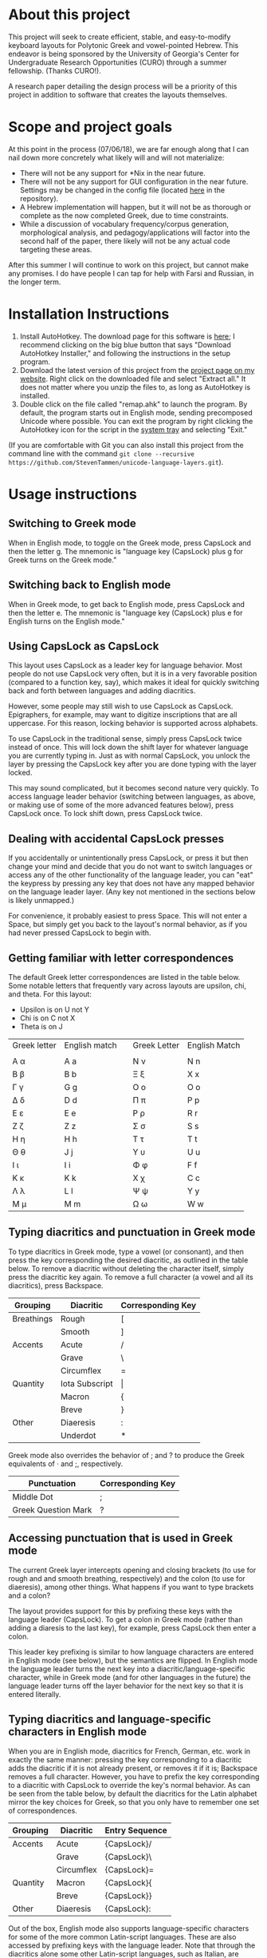* About this project

This project will seek to create efficient, stable, and easy-to-modify keyboard layouts for Polytonic Greek and vowel-pointed Hebrew. This endeavor is being sponsored by the University of Georgia's Center for Undergraduate Research Opportunities (CURO) through a summer fellowship. (Thanks CURO!).

A research paper detailing the design process will be a priority of this project in addition to software that creates the layouts themselves.

* Scope and project goals

At this point in the process (07/06/18), we are far enough along that I can nail down more concretely what likely will and will not materialize:

- There will not be any support for *Nix in the near future.
- There will not be any support for GUI configuration in the near future. Settings may be changed in the config file (located [[https://github.com/StevenTammen/unicode-language-layers/blob/master/config.ini][here]] in the repository).
- A Hebrew implementation will happen, but it will not be as thorough or complete as the now completed Greek, due to time constraints.
- While a discussion of vocabulary frequency/corpus generation, morphological analysis, and pedagogy/applications will factor into the second half of the paper, there likely will not be any actual code targeting these areas.

After this summer I will continue to work on this project, but cannot make any promises. I do have people I can tap for help with Farsi and Russian, in the longer term.

* Installation Instructions

1. Install AutoHotkey. The download page for this software is [[https://autohotkey.com/download/][here]]; I recommend clicking on the big blue button that says "Download AutoHotkey Installer," and following the instructions in the setup program.
2. Download the latest version of this project from the [[https://www.steventammen.com/projects/unicode-language-layers/][project page on my website]]. Right click on the downloaded file and select "Extract all." It does not matter where you unzip the files to, as long as AutoHotkey is installed.
3. Double click on the file called "remap.ahk" to launch the program. By default, the program starts out in English mode, sending precomposed Unicode where possible. You can exit the program by right clicking the AutoHotkey icon for the script in the [[https://www.computerhope.com/jargon/n/notiarea.htm][system tray]] and selecting "Exit."

(If you are comfortable with Git you can also install this project from the command line with the command =git clone --recursive https://github.com/StevenTammen/unicode-language-layers.git=).

* Usage instructions

** Switching to Greek mode

When in English mode, to toggle on the Greek mode, press CapsLock and then the letter g. The mnemonic is "language key (CapsLock) plus g for Greek turns on the Greek mode."

** Switching back to English mode

When in Greek mode, to get back to English mode, press CapsLock and then the letter e. The mnemonic is "language key (CapsLock) plus e for English turns on the English mode."

** Using CapsLock as CapsLock

This layout uses CapsLock as a leader key for language behavior. Most people do not use CapsLock very often, but it is in a very favorable position (compared to a function key, say), which makes it ideal for quickly switching back and forth between languages and adding diacritics.

However, some people may still wish to use CapsLock as CapsLock. Epigraphers, for example, may want to digitize inscriptions that are all uppercase. For this reason, locking behavior is supported across alphabets.

To use CapsLock in the traditional sense, simply press CapsLock twice instead of once. This will lock down the shift layer for whatever language you are currently typing in. Just as with normal CapsLock, you unlock the layer by pressing the CapsLock key after you are done typing with the layer locked.

This may sound complicated, but it becomes second nature very quickly. To access language leader behavior (switching between languages, as above, or making use of some of the more advanced features below), press CapsLock once. To lock shift down, press CapsLock twice.

** Dealing with accidental CapsLock presses

If you accidentally or unintentionally press CapsLock, or press it but then change your mind and decide that you do not want to switch languages or access any of the other functionality of the language leader, you can "eat" the keypress by pressing any key that does not have any mapped behavior on the language leader layer. (Any key not mentioned in the sections below is likely unmapped.)

For convenience, it probably easiest to press Space. This will not enter a Space, but simply get you back to the layout's normal behavior, as if you had never pressed CapsLock to begin with.

** Getting familiar with letter correspondences

The default Greek letter correspondences are listed in the table below. Some notable letters that frequently vary across layouts are upsilon, chi, and theta. For this layout:

- Upsilon is on U not Y
- Chi is on C not X
- Theta is on J

| Greek letter | English match |   | Greek Letter | English Match |
|              |               |   |              |               |
|--------------+---------------+---+--------------+---------------|
| Α α          | A a           |   | Ν ν          | N n           |
| Β β          | B b           |   | Ξ ξ          | X x           |
| Γ γ          | G g           |   | Ο ο          | O o           |
| Δ δ          | D d           |   | Π π          | P p           |
| Ε ε          | E e           |   | Ρ ρ          | R r           |
| Ζ ζ          | Z z           |   | Σ σ          | S s           |
| Η η          | H h           |   | Τ τ          | T t           |
| Θ θ          | J  j          |   | Υ υ          | U u           |
| Ι ι          | I i           |   | Φ φ          | F f           |
| Κ κ          | K k           |   | Χ χ          | C c           |
| Λ λ          | L l           |   | Ψ ψ          | Y y           |
| Μ μ          | M m           |   | Ω ω          | W w           |
                                  

** Typing diacritics and punctuation in Greek mode

To type diacritics in Greek mode, type a vowel (or consonant), and then press the key corresponding the desired diacritic, as outlined in the table below. To remove a diacritic without deleting the character itself, simply press the diacritic key again. To remove a full character (a vowel and all its diacritics), press Backspace.

| Grouping   | Diacritic      | Corresponding Key |
|------------+----------------+-------------------|
| Breathings | Rough          | [                 |
|            | Smooth         | ]                 |
| Accents    | Acute          | /                 |
|            | Grave          | \                 |
|            | Circumflex     | =                 |
| Quantity   | Iota Subscript | \vert             |
|            | Macron         | {                 |
|            | Breve          | }                 |
| Other      | Diaeresis      | :                 |
|            | Underdot       | *                 |

Greek mode also overrides the behavior of ; and ? to produce the Greek equivalents of · and ;, respectively. 

| Punctuation         | Corresponding Key |
|---------------------+-------------------|
| Middle Dot          | ;                 |
| Greek Question Mark | ?                 |


** Accessing punctuation that is used in Greek mode

The current Greek layer intercepts opening and closing brackets (to use for rough and and smooth breathing, respectively) and the colon (to use for diaeresis), among other things. What happens if you want to type brackets and a colon?

The layout provides support for this by prefixing these keys with the language leader (CapsLock). To get a colon in Greek mode (rather than adding a diaresis to the last key), for example, press CapsLock then enter a colon.

This leader key prefixing is similar to how language characters are entered in English mode (see below), but the semantics are flipped. In English mode the language leader turns the next key into a diacritic/language-specific character, while in Greek mode (and for other languages in the future) the language leader turns off the layer behavior for the next key so that it is entered literally.

** Typing diacritics and language-specific characters in English mode

When you are in English mode, diacritics for French, German, etc. work in exactly the same manner: pressing the key corresponding to a diacritic adds the diacritic if it is not already present, or removes it if it is; Backspace removes a full character. However, you have to prefix the key corresponding to a diacritic with CapsLock to override the key's normal behavior. As can be seen from the table below, by default the diacritics for the Latin alphabet mirror the key choices for Greek, so that you only have to remember one set of correspondences.

| Grouping | Diacritic  | Entry Sequence |
|----------+------------+----------------|
| Accents  | Acute      | {CapsLock}/    |
|          | Grave      | {CapsLock}\    |
|          | Circumflex | {CapsLock}=    |
| Quantity | Macron     | {CapsLock}{    |
|          | Breve      | {CapsLock}}    |
| Other    | Diaeresis  | {CapsLock}:    |

Out of the box, English mode also supports language-specific characters for some of the more common Latin-script languages. These are also accessed by prefixing keys with the language leader. Note that through the diacritics alone some other Latin-script languages, such as Italian, are supported: they just don't have "extras" that have to be accounted for.

| Language | Character | Entry Sequence |
|----------+-----------+----------------|
| French   | ç         | {CapsLock}c    |
|          | Ç         | {CapsLock}C    |
|          | œ         | {CapsLock}o    |
|          | Œ         | {CapsLock}O    |
|          | æ         | {CapsLock}a    |
|          | Æ         | {CapsLock}A    |
| German   | ß         | {CapsLock}s    |
|          | ẞ         | {CapsLock}S    |
| Spanish  | ñ         | {CapsLock}n    |
|          | Ñ         | {CapsLock}N    |
|          | ¿         | {CapsLock}?    |
|          | ¡         | {CapsLock}!    |

* Customization Instructions

At the time of writing, there are three different customization options that can be changed in the configuration file. Each is explained below, with all the possible values listed. The properties are broken out into sections depending on if they deal with a specific language mode or not.

For changes in these options to take effect, you will need to exit out of the script and restart it.

** General

*** activeLanguage

Possible values: =English=, =Greek=

The activeLanguage property specifies which language mode the script starts in. The default is English. To start the script in Greek mode, change the line ~activeLanguage=English~ to ~activeLanguage=Greek~. Recall that you can change between modes with the language leader key (={CapsLock}g= switches to Greek, and ={CapsLock}e= switches to English), so this option is just a convenience.

*** unicodeSendType

Possible values: =precomposed=, =decomposed=

The unicodeSendType property specifies whether precomposed Unicode characters are sent when possible, or whether to always send combining characters. The default is to send Unicode precomposed, since it has wider font support, and has marginal performance advantages. To use decomposed Unicode instead, change the line ~unicodeSendType=precomposed~ to ~unicodeSendType=decomposed~.

** Greek

*** useLunateSigma

Possible values: =0=, =1=

The useLunateSigma property specifies whether or not the script should use lunate sigma in place of normal sigma. The default is 0, for false. To use lunate sigma, change the line ~useLunateSigma=0~ to ~useLunateSigma=1~. Using lunate sigma will also disable final sigma behavior.

* Contribution guidelines

It would be ideal if this project became a group effort from the collection of people that regularly need to type in languages with specialized alphabets. Due to my academic interests, I will initially be focusing on ancient Greek and Hebrew, but I am attempting to design a generalized framework abstracted out of any one particular language, and discuss design variables in such a way that layers for additional Unicode languages (such as Russian, Arabic, etc.) may be added even if they do not share exactly the same features (such as breathing marks or vowel points).

People of all levels of technical knowledge are welcome and encouraged to open issues/bug-reports, create feature requests, and make suggestions. For the more technically inclined that would like to contribute to development directly:

1. [[https://autohotkey.com/download/][Download AutoHotkey]] from its site, and install it.
2. Install a capable text-editor with Unicode support. [[https://notepad-plus-plus.org/][Notepad++]] is a simple option (for people that don't want to deal with the likes of Vim and Emacs), provided you ensure that you save Autohotkey files in the UTF8-BOM encoding. (You /must/ do this for Unicode to be supported directly in the code).
3. Clone the repository and its dependencies: =git clone --recursive https://github.com/StevenTammen/unicode-language-layers.git=.
4. =cd= into the project and start looking through the files and [[https://waffle.io/StevenTammen/unicode-language-layers][open issues]] to see where you can contribute.

The project is still fairly young (meaning inline comments are fairly minimal and there is no stable API), but after my research responsibilities cease I will start to finalize things and provide better documentation. Eventually there will be a full API and examples regarding language specific implementation concerns.
